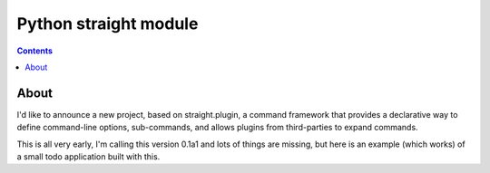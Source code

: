 ﻿

.. index::
   pair: cli ; straight

.. _python_straight:

=======================
Python straight module
=======================

.. seealso::

   - http://straightcommand.readthedocs.org/en/latest/
   - http://techblog.ironfroggy.com/2012/05/ann-straightcommand-01a1-command.html

.. contents::
   :depth: 3


About
======

I'd like to announce a new project, based on straight.plugin, a command 
framework that provides a declarative way to define command-line options, 
sub-commands, and allows plugins from third-parties to expand commands.


This is all very early, I'm calling this version 0.1a1 and lots of things 
are missing, but here is an example (which works) of a small todo application 
built with this.



